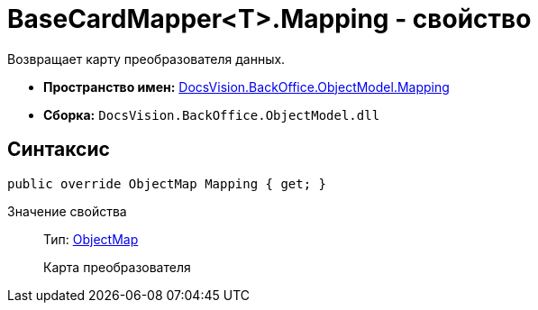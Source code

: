 = BaseCardMapper<T>.Mapping - свойство

Возвращает карту преобразователя данных.

* *Пространство имен:* xref:api/DocsVision/BackOffice/ObjectModel/Mapping/Mapping_NS.adoc[DocsVision.BackOffice.ObjectModel.Mapping]
* *Сборка:* `DocsVision.BackOffice.ObjectModel.dll`

== Синтаксис

[source,csharp]
----
public override ObjectMap Mapping { get; }
----

Значение свойства::
Тип: xref:api/DocsVision/Platform/ObjectModel/Mapping/ObjectMap_CL.adoc[ObjectMap]
+
Карта преобразователя
